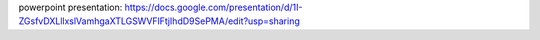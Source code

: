 powerpoint presentation: https://docs.google.com/presentation/d/1I-ZGsfvDXLllxslVamhgaXTLGSWVFlFtjIhdD9SePMA/edit?usp=sharing
